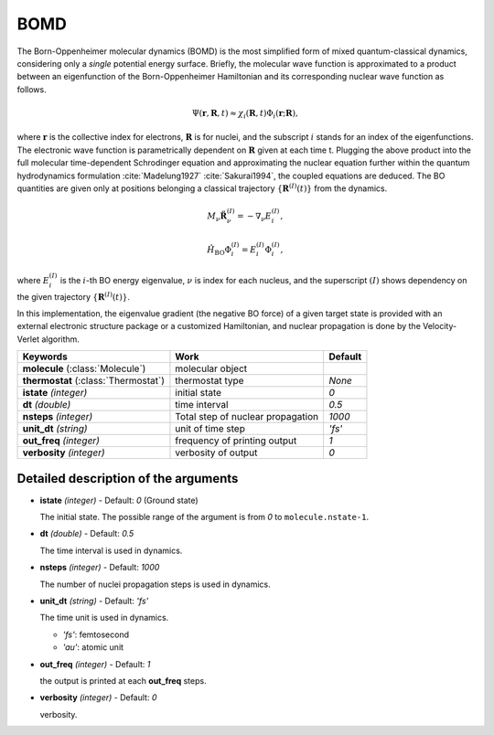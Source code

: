 
BOMD
^^^^^^^^^^^^^^^^^^^^^^^^^^^^^^^^^^^^^^^^^^^

The Born-Oppenheimer molecular dynamics (BOMD) is the most simplified form of mixed
quantum-classical dynamics, considering only a *single* potential energy surface.
Briefly, the molecular wave function is approximated to a product between an eigenfunction of the
Born-Oppenheimer Hamiltonian and its corresponding nuclear wave function as follows.

.. math::

   \Psi(\underline{\underline{\mathbf{r}}},\underline{\underline{\mathbf{R}}},t) \approx
   \chi_{i}(\underline{\underline{\mathbf{R}}},t) \Phi_{i}(\underline{\underline{\mathbf{r}}};
   \underline{\underline{\mathbf{R}}}),

where :math:`\underline{\underline{\mathbf{r}}}` is the collective index for electrons,
:math:`\underline{\underline{\mathbf{R}}}` is for nuclei, and the subscript :math:`i`
stands for an index of the eigenfunctions. The electronic wave function is parametrically
dependent on :math:`\underline{\underline{\mathbf{R}}}` given at each time t. Plugging
the above product into the full molecular time-dependent Schrodinger equation and
approximating the nuclear equation further within the quantum hydrodynamics formulation
:cite:`Madelung1927` :cite:`Sakurai1994`, the coupled equations are deduced. The BO quantities are given only at positions belonging a classical trajectory :math:`\left\{\underline{\underline{\mathbf{R}}}^{(I)}(t) \right\}` from the dynamics.

.. math::

   M_{\nu} \ddot{\mathbf{R}}_{\nu}^{(I)} = - \nabla_{\nu}E_{i}^{(I)},

.. math::

   \hat{H}_{\mathrm{BO}}\Phi_{i}^{(I)}
    = E_{i}^{(I)} \Phi_{i}^{(I)},

where :math:`E_{i}^{(I)}` is the :math:`i`-th BO energy eigenvalue, :math:`\nu` is index for each nucleus, and the superscript :math:`(I)` shows dependency on the given trajectory :math:`\left\{\underline{\underline{\mathbf{R}}}^{(I)}(t) \right\}`.

In this implementation, the eigenvalue gradient (the negative BO force) of a given
target state is provided with an external electronic structure
package or a customized Hamiltonian, and nuclear propagation is done by the Velocity-Verlet algorithm.

+------------------------+------------------------------------------------+------------+
| Keywords               | Work                                           | Default    |
+========================+================================================+============+
| **molecule**           | molecular object                               |            |
| (:class:`Molecule`)    |                                                |            |
+------------------------+------------------------------------------------+------------+
| **thermostat**         | thermostat type                                | *None*     |
| (:class:`Thermostat`)  |                                                |            |
+------------------------+------------------------------------------------+------------+
| **istate**             | initial state                                  | *0*        |
| *(integer)*            |                                                |            |
+------------------------+------------------------------------------------+------------+
| **dt**                 | time interval                                  | *0.5*      |
| *(double)*             |                                                |            |
+------------------------+------------------------------------------------+------------+
| **nsteps**             | Total step of nuclear propagation              | *1000*     |
| *(integer)*            |                                                |            |
+------------------------+------------------------------------------------+------------+
| **unit_dt**            | unit of time step                              | *'fs'*     |
| *(string)*             |                                                |            |
+------------------------+------------------------------------------------+------------+
| **out_freq**           | frequency of printing output                   | *1*        |
| *(integer)*            |                                                |            |
+------------------------+------------------------------------------------+------------+
| **verbosity**          | verbosity of output                            | *0*        | 
| *(integer)*            |                                                |            |
+------------------------+------------------------------------------------+------------+


Detailed description of the arguments
""""""""""""""""""""""""""""""""""""""""""

- **istate** *(integer)* - Default: *0* (Ground state)
  
  The initial state. The possible range of the argument is from *0* to ``molecule.nstate-1``.
   
\

- **dt** *(double)* - Default: *0.5*

  The time interval is used in dynamics.

\

- **nsteps** *(integer)* - Default: *1000*

  The number of nuclei propagation steps is used in dynamics.

\

- **unit_dt** *(string)* - Default: *'fs'*

  The time unit is used in dynamics.

  + *'fs'*: femtosecond
  + *'au'*: atomic unit

\

- **out_freq** *(integer)* - Default: *1*

  the output is printed at each **out_freq** steps.

\

- **verbosity** *(integer)* - Default: *0*

  verbosity.

\
